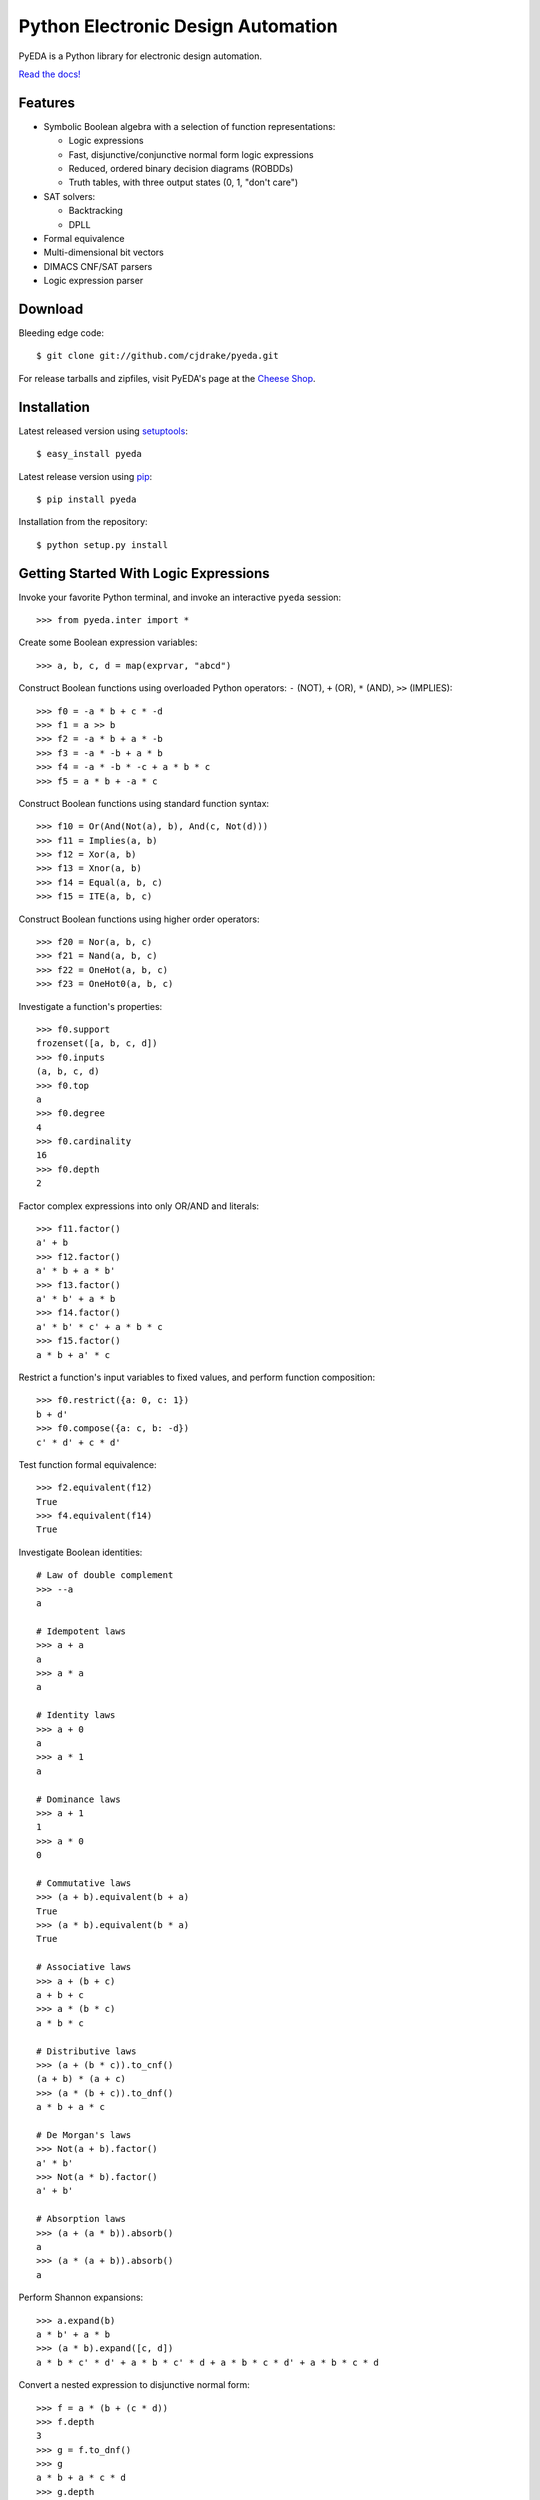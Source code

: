 Python Electronic Design Automation
===================================

PyEDA is a Python library for electronic design automation.

`Read the docs! <http://pyeda.rtfd.org>`_

.. image:: https://travis-ci.org/cjdrake/pyeda.png?branch=master
   :target: https://travis-ci.org/cjdrake/pyeda

Features
--------

* Symbolic Boolean algebra with a selection of function representations:

  * Logic expressions
  * Fast, disjunctive/conjunctive normal form logic expressions
  * Reduced, ordered binary decision diagrams (ROBDDs)
  * Truth tables, with three output states (0, 1, "don't care")

* SAT solvers:

  * Backtracking
  * DPLL

* Formal equivalence
* Multi-dimensional bit vectors
* DIMACS CNF/SAT parsers
* Logic expression parser

Download
--------

Bleeding edge code::

    $ git clone git://github.com/cjdrake/pyeda.git

For release tarballs and zipfiles,
visit PyEDA's page at the
`Cheese Shop <https://pypi.python.org/pypi/pyeda>`_.

Installation
------------

Latest released version using
`setuptools <http://pythonhosted.org/setuptools>`_::

    $ easy_install pyeda

Latest release version using
`pip <http://www.pip-installer.org/en/latest>`_::

    $ pip install pyeda

Installation from the repository::

    $ python setup.py install

Getting Started With Logic Expressions
--------------------------------------

Invoke your favorite Python terminal,
and invoke an interactive ``pyeda`` session::

    >>> from pyeda.inter import *

Create some Boolean expression variables::

    >>> a, b, c, d = map(exprvar, "abcd")

Construct Boolean functions using overloaded Python operators:
``-`` (NOT), ``+`` (OR), ``*`` (AND), ``>>`` (IMPLIES)::

    >>> f0 = -a * b + c * -d
    >>> f1 = a >> b
    >>> f2 = -a * b + a * -b
    >>> f3 = -a * -b + a * b
    >>> f4 = -a * -b * -c + a * b * c
    >>> f5 = a * b + -a * c

Construct Boolean functions using standard function syntax::

    >>> f10 = Or(And(Not(a), b), And(c, Not(d)))
    >>> f11 = Implies(a, b)
    >>> f12 = Xor(a, b)
    >>> f13 = Xnor(a, b)
    >>> f14 = Equal(a, b, c)
    >>> f15 = ITE(a, b, c)

Construct Boolean functions using higher order operators::

    >>> f20 = Nor(a, b, c)
    >>> f21 = Nand(a, b, c)
    >>> f22 = OneHot(a, b, c)
    >>> f23 = OneHot0(a, b, c)

Investigate a function's properties::

    >>> f0.support
    frozenset([a, b, c, d])
    >>> f0.inputs
    (a, b, c, d)
    >>> f0.top
    a
    >>> f0.degree
    4
    >>> f0.cardinality
    16
    >>> f0.depth
    2

Factor complex expressions into only OR/AND and literals::

    >>> f11.factor()
    a' + b
    >>> f12.factor()
    a' * b + a * b'
    >>> f13.factor()
    a' * b' + a * b
    >>> f14.factor()
    a' * b' * c' + a * b * c
    >>> f15.factor()
    a * b + a' * c

Restrict a function's input variables to fixed values,
and perform function composition::

    >>> f0.restrict({a: 0, c: 1})
    b + d'
    >>> f0.compose({a: c, b: -d})
    c' * d' + c * d'

Test function formal equivalence::

    >>> f2.equivalent(f12)
    True
    >>> f4.equivalent(f14)
    True

Investigate Boolean identities::

    # Law of double complement
    >>> --a
    a

    # Idempotent laws
    >>> a + a
    a
    >>> a * a
    a

    # Identity laws
    >>> a + 0
    a
    >>> a * 1
    a

    # Dominance laws
    >>> a + 1
    1
    >>> a * 0
    0

    # Commutative laws
    >>> (a + b).equivalent(b + a)
    True
    >>> (a * b).equivalent(b * a)
    True

    # Associative laws
    >>> a + (b + c)
    a + b + c
    >>> a * (b * c)
    a * b * c

    # Distributive laws
    >>> (a + (b * c)).to_cnf()
    (a + b) * (a + c)
    >>> (a * (b + c)).to_dnf()
    a * b + a * c

    # De Morgan's laws
    >>> Not(a + b).factor()
    a' * b'
    >>> Not(a * b).factor()
    a' + b'

    # Absorption laws
    >>> (a + (a * b)).absorb()
    a
    >>> (a * (a + b)).absorb()
    a

Perform Shannon expansions::

    >>> a.expand(b)
    a * b' + a * b
    >>> (a * b).expand([c, d])
    a * b * c' * d' + a * b * c' * d + a * b * c * d' + a * b * c * d

Convert a nested expression to disjunctive normal form::

    >>> f = a * (b + (c * d))
    >>> f.depth
    3
    >>> g = f.to_dnf()
    >>> g
    a * b + a * c * d
    >>> g.depth
    2
    >>> f.equivalent(g)
    True

Convert between disjunctive and conjunctive normal forms::

    >>> f = -a * -b * c + -a * b * -c + a * -b * -c + a * b * c
    >>> g = f.to_cnf()
    >>> h = g.to_dnf()
    >>> g
    (a + b + c) * (a + b' + c') * (a' + b + c') * (a' + b' + c)
    >>> h
    a' * b' * c + a' * b * c' + a * b' * c' + a * b * c

Getting Started With Multi-Dimensional Bit Vectors
--------------------------------------------------

Create some four-bit vectors, and use slice operators::

    >>> A = bitvec('A', 4)
    >>> B = bitvec('B', 4)
    >>> A
    [A[0], A[1], A[2], A[3]]
    >>> A[2:]
    [A[2], A[3]]
    >>> A[-3:-1]
    [A[1], A[2]]

Perform bitwise operations using Python overloaded operators:
``~`` (NOT), ``|`` (OR), ``&`` (AND), ``^`` (XOR)::

    >>> ~A
    [A[0]', A[1]', A[2]', A[3]']
    >>> A | B
    [A[0] + B[0], A[1] + B[1], A[2] + B[2], A[3] + B[3]]
    >>> A & B
    [A[0] * B[0], A[1] * B[1], A[2] * B[2], A[3] * B[3]]
    >>> A ^ B
    [Xor(A[0], B[0]), Xor(A[1], B[1]), Xor(A[2], B[2]), Xor(A[3], B[3])]

Reduce bit vectors using unary OR, AND, XOR::

    >>> A.uor()
    A[0] + A[1] + A[2] + A[3]
    >>> A.uand()
    A[0] * A[1] * A[2] * A[3]
    >>> A.uxor()
    Xor(A[0], A[1], A[2], A[3])

Create and test functions that implement non-trivial logic such as arithmetic::

    >>> from pyeda.logic.addition import *
    >>> S, C = ripple_carry_add(A, B)
    # Note "1110" is LSB first. This says: "7 + 1 = 8".
    >>> S.vrestrict({A: "1110", B: "1000"}).to_uint()
    8

Other Function Representations
------------------------------

Consult the `documentation <http://pyeda.rtfd.org>`_ for information on
normal form expressions, truth tables, and binary decision diagrams.
Each function representation has different trade-offs,
so always use the right one for the job.

Execute Unit Test Suite
-----------------------

If you have `Nose <http://nose.readthedocs.org/en/latest>`_ installed,
run the unit test suite with the following command::

    $ make test

If you have `Coverage <https://pypi.python.org/pypi/coverage>`_ installed,
generate a coverage report (including HTML) with the following command::

    $ make cover

Perform Static Lint Checks
--------------------------

If you have `Pylint <http://www.logilab.org/857>`_ installed,
perform static lint checks with the following command::

    $ make lint

Build the Documentation
-----------------------

If you have `Sphinx <http://sphinx-doc.org>`_ installed,
build the HTML documentation with the following command::

    $ make html

Python Versions Supported
-------------------------

PyEDA is primarily developed using Python 3.2,
but compromises have been made to maintain backwards compatibility with 2.7.
We do not guarantee this will always be the case.

Contact the Authors
-------------------

* Chris Drake (cjdrake AT gmail DOT com), http://cjdrake.blogspot.com
